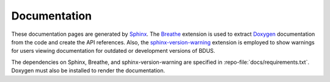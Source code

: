 .. .......................................................................... ..

.. _documentation:

Documentation
=============

These documentation pages are generated by `Sphinx <https://www.sphinx-doc.org/>`_.
The `Breathe <https://breathe.readthedocs.io/>`_ extension is used to extract `Doxygen <https://www.doxygen.nl/>`_ documentation from the code and create the API references.
Also, the `sphinx-version-warning <https://pypi.org/project/sphinx-version-warning>`_ extension is employed to show warnings for users viewing documentation for outdated or development versions of BDUS.

The dependencies on Sphinx, Breathe, and sphinx-version-warning are specified in :repo-file:`docs/requirements.txt`.
Doxygen must also be installed to render the documentation.

.. .......................................................................... ..
